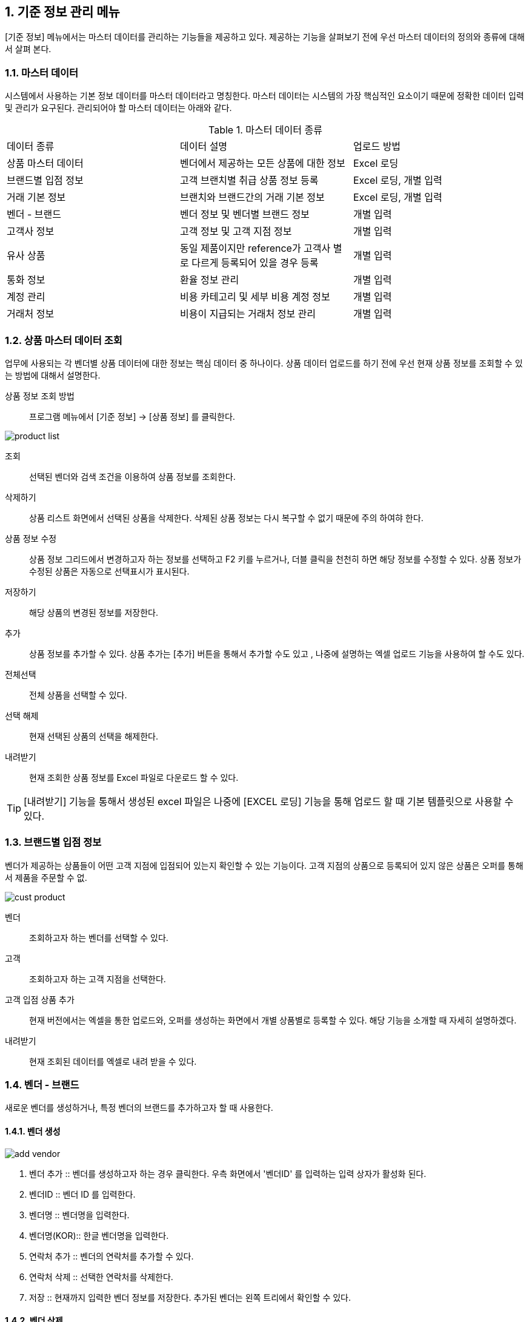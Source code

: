 
:sectnums:

== 기준 정보 관리 메뉴 ==
[기준 정보] 메뉴에서는  마스터 데이터를 관리하는 기능들을 제공하고 있다. 제공하는 기능을 살펴보기 전에 우선 마스터 데이터의 정의와 종류에 대해서 살펴 본다.

=== 마스터 데이터 ===
시스템에서 사용하는 기본 정보 데이터를 마스터 데이터라고 명칭한다. 마스터 데이터는 시스템의 가장 핵심적인 요소이기 때문에 정확한 데이터 입력 및 관리가 요구된다.  관리되어야 할 마스터 데이터는 아래와 같다.

.마스터 데이터 종류
|===
|데이터 종류 | 데이터 설명 | 업로드 방법
|상품 마스터 데이터 | 벤더에서 제공하는 모든 상품에 대한 정보 | Excel 로딩
|브랜드별 입점 정보 | 고객 브랜치별 취급 상품 정보 등록 | Excel 로딩, 개별 입력
|거래 기본 정보 | 브랜치와 브랜드간의 거래 기본 정보 | Excel 로딩, 개별 입력
|벤더 - 브랜드 | 벤더 정보 및 벤더별 브랜드 정보 | 개별 입력
|고객사 정보 | 고객 정보 및 고객 지점 정보 | 개별 입력
|유사 상품 | 동일 제품이지만 reference가 고객사 별로 다르게 등록되어 있을 경우 등록 | 개별 입력
|통화 정보 | 환율 정보 관리 | 개별 입력
|계정 관리 | 비용 카테고리 및 세부 비용 계정 정보 | 개별 입력
|거래처 정보 | 비용이 지급되는 거래처 정보 관리 | 개별 입력
|===

=== 상품 마스터 데이터 조회 ===
업무에 사용되는 각 벤더별 상품 데이터에 대한 정보는 핵심 데이터 중 하나이다.  상품 데이터 업로드를 하기 전에 우선 현재 상품 정보를 조회할 수 있는 방법에 대해서 설명한다.

상품 정보 조회 방법::
프로그램 메뉴에서 [기준 정보] -> [상품 정보] 를 클릭한다.


image::images/product_list.gif[]

조회::
선택된 벤더와 검색 조건을 이용하여 상품 정보를 조회한다.

삭제하기::
상품 리스트 화면에서 선택된 상품을 삭제한다. 삭제된 상품 정보는 다시 복구할 수 없기 때문에 주의 하여햐 한다.

상품 정보 수정::
상품 정보 그리드에서 변경하고자 하는 정보를 선택하고 F2 키를 누르거나, 더블 클릭을 천천히 하면 해당 정보를 수정할 수 있다. 상품 정보가 수정된 상품은 자동으로 선택표시가 표시된다.

저장하기::
해당 상품의 변경된 정보를 저장한다.

추가::
상품 정보를 추가할 수 있다. 상품 추가는 [추가] 버튼을 통해서 추가할 수도 있고 , 나중에 설명하는 엑셀 업로드 기능을 사용하여 할 수도 있다.

전체선택::
전체 상품을 선택할 수 있다.

선택 해제::
현재 선택된 상품의 선택을 해제한다.

내려받기::
현재 조회한 상품 정보를 Excel 파일로 다운로드 할 수 있다.

TIP: [내려받기] 기능을 통해서 생성된 excel 파일은 나중에 [EXCEL 로딩] 기능을 통해 업로드 할 때 기본 템플릿으로 사용할 수 있다.


=== 브랜드별 입점 정보 ===
벤더가 제공하는 상품들이 어떤 고객 지점에 입점되어 있는지 확인할 수 있는 기능이다. 고객 지점의 상품으로 등록되어 있지 않은 상품은 오퍼를 통해서 제품을 주문할 수 없.

image::images/cust_product.gif[]

벤더::
조회하고자 하는 벤더를 선택할 수 있다.

고객::
조회하고자 하는 고객 지점을 선택한다.

고객 입점 상품 추가 ::
현재 버전에서는 엑셀을 통한 업로드와, 오퍼를 생성하는 화면에서 개별 상품별로 등록할 수 있다. 해당 기능을 소개할 때 자세히 설명하겠다.

내려받기::
현재 조회된 데이터를 엑셀로 내려 받을 수 있다.

=== 벤더 - 브랜드 ===
새로운 벤더를 생성하거나, 특정 벤더의 브랜드를 추가하고자 할 때 사용한다.

==== 벤더 생성 ====
image::images/add_vendor.gif[]

. 벤더 추가 ::
벤더를 생성하고자 하는 경우 클릭한다. 우측 화면에서 '벤더ID' 를 입력하는 입력 상자가 활성화 된다.

. 벤더ID ::
벤더 ID 를 입력한다.

. 벤더명 ::
벤더명을 입력한다.

. 벤더명(KOR)::
한글 벤더명을 입력한다.

. 연락처 추가 ::
벤더의 연락처를 추가할 수 있다.

. 연락처 삭제 ::
선택한 연락처를 삭제한다.

. 저장 ::
현재까지 입력한 벤더 정보를 저장한다. 추가된 벤더는 왼쪽 트리에서 확인할 수 있다.

==== 벤더 삭제 ====
화면의 왼쪽 트리에서 삭제할 벤더를 선택한 후 '벤더 삭제' 버튼을 클릭한다.

==== 브랜드 생성 ====
왼쪽 화면에서 브랜드를 추가할 벤더를 선택한 후 위 메뉴 중 '브랜드 추가' 버튼을 누른다.

image::images/add_brand.gif[]

. 브랜드 추가 : 선택한 벤더 아래로 브랜드를 생성한다.

. 브랜드 ID : 추가할 브랜드의 ID 를 입력한다. 기존에 존재하는 ID 를 입력하면 브랜드 생성이 되지 않는다.

. 브랜드명 : 생성할 브랜드 이름을 입력한다.

. 인보이스 헤더 : 해당 브랜드에 대한 인보이스를 만들 때  인보이스 번호를 생성하게 된다. 인보이스 번호(예:HP18XXXX) 는 인보이스 헤더를 포함하는데, 이 때 사용되는 인보이스 헤더를 지정한다.

. 벤더명 : 브랜드가 속하게 되는 벤더명이다. 왼쪽 창에서 선택한 벤더명이 여기에 표시된다.

. Currency for Sale : Sales 에 사용되는 통화 단위를 지정한다.

. Currency for Net : 순이익에 사용되는 통화 단위를 지정한다

. Currency for Invoice : 인보이스에 사용되는 통화 단위를 지정한다.

. 인보이스 주소 : 인보이스에 기록되는 인보이스 주소를 지정한다.

. 연락처 추가 : 해당 브랜드의 연락처 정보들을 지정한다.

필요한 정보를 입력했으면 하단의 '저장' 버튼을 클릭한다.

==== 브랜드 삭제 ====
선택한 브랜드를 삭제한다.

=== 고객사 정보 ===
고객과 고객 지점에 대한 기준 정보를 입력한다.

==== 고객 추가 ====
신규 고객을 등록해야 하는 경우 [기준 정보] -> [고객사 정보] 메뉴를 클릭하면 고객 등록 화면을 확인할 수 있다.


image::images/add_customer.gif[]

. 고객 추가 : 새로운 고객을 추가하려면 '고객 추가' 버튼을 클릭한다.

. 고객 아이디 : 추가하려는 고객의 ID 를 입력한다.

. 고객명 : 추가하려는 고객명을 입력한다.

. 연락처 추가 : 고객 연락처 정보를 입력한다.

. 추가정보 : 고객에 대한 기타 정보를 입력한다. 자유 포맷이기 때문에 아무런 내용이나 입력하면 된다.

. 저장 : 입력한 정보를 바탕으로 새로운 고객을 생성한다.

==== 고객 삭제 ====
삭제하려는 고객을 선택하고 '고객 삭제' 버튼을 누르면 고객을 삭제할 수 있다.

==== 고객 지점 추가 ====
특정 고객 이하에 신규 고객 지점 등록이 필요하면, 해당 '고객' 을 왼쪽 화면에서 클릭한 후 '고객 지점 추가' 버튼을 클릭한다.

image::images/add_customer_branch.gif[]

. 고객 지점 추가 : 신규 고객 지점을 추가하고자 할 때 클릭한다.

. 고객 지점 아이디 : 추가하고자 하는 고객 지점의 아이디를 입력한다. 기존에 존재하는 아이디를 입력하면 생성이 되지 않는다.

. 고객 지점명 : 추가하고자 하는 고객 지점명을 입력한다.

. 고객 ID : 왼쪽 창에서 선택한 고객ID 를 확인할 수 있다. 자동으로 해당 고객 ID 가 설정된다.

. 연락처 추가 : 고객 지점의 연락처 정보를 추가한다.

. 추가 정보 : 고객 지점에 대한 추가 정보를 자유로운 형식으로 입력한다.

. 저장 : 입력한 정보를 바탕으로 고객 지점을 생성한다.

==== 고객 지점 삭제 ====
삭제하려는 고객 지점을 선택하고, '고객 지점 삭제' 버튼을 클릭한다.

==== 새로 고침 ====
고객 및 고객 지점 정보를 최신 내용으로 갱신한다.


=== 거래 기본 정보 ===
'거래 기본 정보' 기능은 고객 지점과 브랜드 사이의 거래에 대한 기본 정보를 입력하는 기능이다. '거래 기본 정보' 데이터를 입력하려면, [기준 정보] -> [거래 기본 정보] 를 클릭한다.

image::images/branch_brand.gif[]

. 브랜치: 고객 지점을 선택한다.
. 브랜드: 브랜드를 선택한다.
. 조 회 : 선택한 고객 지점과 브랜드 간의 거래 정보를 조회한다.
. 저장하기 : 수정한 내용을 저장한다.
. 내려받기 : 조회한 내용을 엑셀로 내려 받는다.  여기서 내려 받은 엑셀을 나중에 데이터를 업로드 할 때 템플릿으로 활용할 수 있다.


==== 거래 기본 정보 생성 ====
현재 버전에서 새로운 거래 기본 정보를 생성하려면, [EXCEL 로딩] 기능을 이용해야 한다. 해당 메뉴를 설명하는 장에서 자세히 설명한다.


=== 유사 상품 정보 관리 ===

[유사 상품 정보 관리] 기능은 동일한 상품이지만, 벤더에서 reference 를 변경한 경우 이를 관리하기 위한 기능이다. 유사 상품으로 등록된 상품은 매출 데이터 및 통계 작업에서 동일한 상품으로 취급되어 계산된다.

image::images/prod_refer.gif[]

. 조회: 현재 등록되어 있는 유사 상품을 조회한다.
. 생성: 새로운 유사 상품을 등록한다.
. 삭제: 선택한 유사 상품 정보를 삭제한다.

==== 유사 상품 정보 등록 ====
[생성] 버튼을 클릭하면 아래와 같은 유사 상품 등록 화면을 확인할 수 있다.

image::images/add_refer.gif[800,400]
. REFERENCE : 상품의 REFERENCE 번호를 입력한다.
. REFERENCE2 : 상품의 유사 번호로 사용할 REFERENCE 를 입력한다.

=== 통화 관리 ===
업무에 사용하는 환율 정보를 관리한다.

image::images/currency.gif[800,400]

. 조회 : 현재 등록되어 있는 환율 정보를 조회한다.
. 추가 : 새로운 환율 정보를 등록한다.
. 저장 : 수정한 환율 정보를 저장한다.
. 삭제 : 환율 정보를 삭제한다.

==== 환율 정보 추가 ====
[추가] 버튼을 클릭하면 새로운 환율 정보를 등록할 수 있다.

image::images/add_currency.gif[800,400]

==== 환율 정보 수정 ====
기존의 환율 정보를 수정하려면, 수정할 환율 정보 데이터를 선택하고 F2 키를 눌러서 편집 모드로 들어간다. 정보 수정 후에는 [저장] 버튼을 클릭해서 변경된 정보를 저장한다.

image::images/edit_currency.gif[800,400]

=== 계정 관리 ===
내부 비용에 대한 비용 계정 코드를 관리할 수 있는 기능입니다.
현재 개발중입니다.

=== 거래처 기본 정보 ===
거래처는 벤더나 고객 외에도, 비용을 지급하거나 청구하는 창구를 말합니다. 예를 들어 지출 결의서를 작성할 때 사용할 수 있습니다.

image::images/partner.gif[]

. 조회 : 현재 등록되어 있는 파트너 정보를 조회한다.
. 거래처 추가 : 새로운 거래처를 추가한다.
. 거래처 수정 : 선택한 거래처의 정보를 수정한다.
. 거래처 삭제 : 선택한 거래처를 삭제한다.

==== 거래처 추가 ====
[거래처 추가] 버튼을 클릭하여 새로운 거래처를 추가한다. 거래처 추가 화면에서는 거래처명, 연락처, 그리고 은행 정보를 입력할 수 있다.

image::images/add_partner.gif[]
. 저장 : 입력한 정보를 기반으로 새로운 파트너 정보를 생성한다.
. 연락처 추가 : 새로운 연락처를 추가한다.
. 연락처 삭제: 선택한 연락처 정보를 삭제한다.
. 은행 정보 추가 : 파트너의 은행 계좌 정보를 추가한다.
. 은행 정보 삭제 : 선택한 은행 계좌 정보를 삭제한다.
